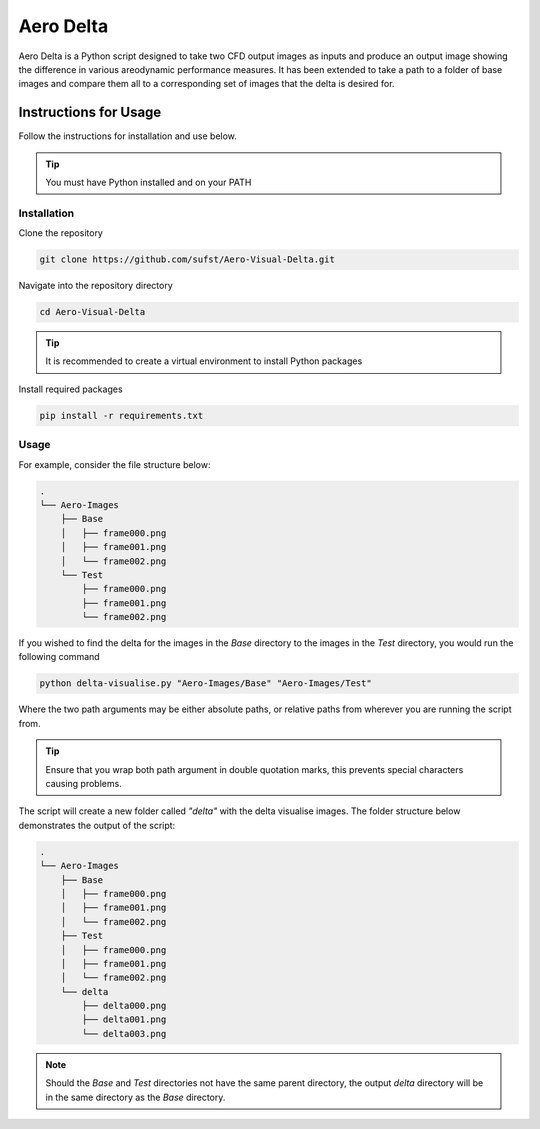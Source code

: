 Aero Delta
===============

Aero Delta is a Python script designed to take two CFD output images as inputs and produce an output image showing the difference in various areodynamic performance measures. It has been extended to take a path to a folder of base images and compare them all to a corresponding set of images that the delta is desired for.

Instructions for Usage
######################

Follow the instructions for installation and use below. 

.. tip:: You must have Python installed and on your PATH

Installation
************
Clone the repository

.. code:: none
    
    git clone https://github.com/sufst/Aero-Visual-Delta.git

Navigate into the repository directory

.. code:: none

    cd Aero-Visual-Delta

.. tip:: It is recommended to create a virtual environment to install Python packages

Install required packages

.. code:: none

    pip install -r requirements.txt

Usage
*****

For example, consider the file structure below:

.. code:: none

    .
    └── Aero-Images
        ├── Base
        │   ├── frame000.png
        │   ├── frame001.png
        │   └── frame002.png
        └── Test
            ├── frame000.png
            ├── frame001.png
            └── frame002.png

If you wished to find the delta for the images in the *Base* directory to the images in the *Test* directory, you would run the following command 

.. code:: none

    python delta-visualise.py "Aero-Images/Base" "Aero-Images/Test"

Where the two path arguments may be either absolute paths, or relative paths from wherever you are running the script from.

.. tip:: Ensure that you wrap both path argument in double quotation marks, this prevents special characters causing problems.

The script will create a new folder called *"delta"* with the delta visualise images. The folder structure below demonstrates the output of the script:

.. code:: none

    .
    └── Aero-Images
        ├── Base
        │   ├── frame000.png
        │   ├── frame001.png
        │   └── frame002.png
        ├── Test
        │   ├── frame000.png
        │   ├── frame001.png
        │   └── frame002.png
        └── delta
            ├── delta000.png
            ├── delta001.png
            └── delta003.png


.. note::

    Should the *Base* and *Test* directories not have the same parent directory, the output *delta* directory will be in the same directory as the *Base* directory.